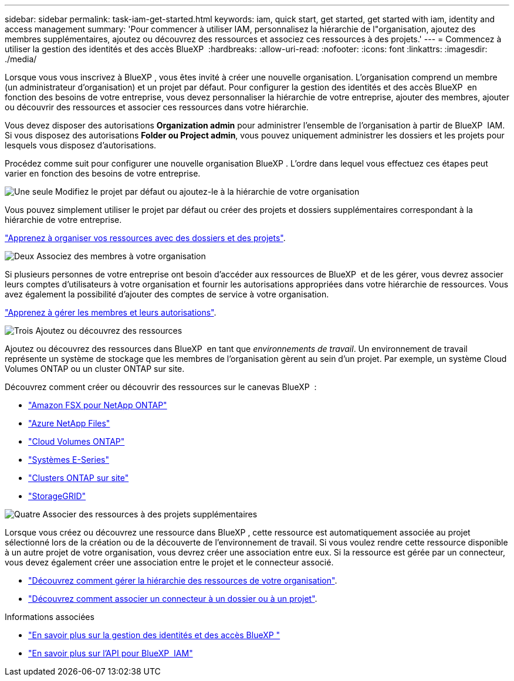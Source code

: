 ---
sidebar: sidebar 
permalink: task-iam-get-started.html 
keywords: iam, quick start, get started, get started with iam, identity and access management 
summary: 'Pour commencer à utiliser IAM, personnalisez la hiérarchie de l"organisation, ajoutez des membres supplémentaires, ajoutez ou découvrez des ressources et associez ces ressources à des projets.' 
---
= Commencez à utiliser la gestion des identités et des accès BlueXP 
:hardbreaks:
:allow-uri-read: 
:nofooter: 
:icons: font
:linkattrs: 
:imagesdir: ./media/


[role="lead"]
Lorsque vous vous inscrivez à BlueXP , vous êtes invité à créer une nouvelle organisation. L'organisation comprend un membre (un administrateur d'organisation) et un projet par défaut. Pour configurer la gestion des identités et des accès BlueXP  en fonction des besoins de votre entreprise, vous devez personnaliser la hiérarchie de votre entreprise, ajouter des membres, ajouter ou découvrir des ressources et associer ces ressources dans votre hiérarchie.

Vous devez disposer des autorisations *Organization admin* pour administrer l'ensemble de l'organisation à partir de BlueXP  IAM. Si vous disposez des autorisations *Folder ou Project admin*, vous pouvez uniquement administrer les dossiers et les projets pour lesquels vous disposez d'autorisations.

Procédez comme suit pour configurer une nouvelle organisation BlueXP . L'ordre dans lequel vous effectuez ces étapes peut varier en fonction des besoins de votre entreprise.

.image:https://raw.githubusercontent.com/NetAppDocs/common/main/media/number-1.png["Une seule"] Modifiez le projet par défaut ou ajoutez-le à la hiérarchie de votre organisation
[role="quick-margin-para"]
Vous pouvez simplement utiliser le projet par défaut ou créer des projets et dossiers supplémentaires correspondant à la hiérarchie de votre entreprise.

[role="quick-margin-para"]
link:task-iam-manage-folders-projects.html["Apprenez à organiser vos ressources avec des dossiers et des projets"].

.image:https://raw.githubusercontent.com/NetAppDocs/common/main/media/number-2.png["Deux"] Associez des membres à votre organisation
[role="quick-margin-para"]
Si plusieurs personnes de votre entreprise ont besoin d'accéder aux ressources de BlueXP  et de les gérer, vous devrez associer leurs comptes d'utilisateurs à votre organisation et fournir les autorisations appropriées dans votre hiérarchie de ressources. Vous avez également la possibilité d'ajouter des comptes de service à votre organisation.

[role="quick-margin-para"]
link:task-iam-manage-members-permissions.html["Apprenez à gérer les membres et leurs autorisations"].

.image:https://raw.githubusercontent.com/NetAppDocs/common/main/media/number-3.png["Trois"] Ajoutez ou découvrez des ressources
[role="quick-margin-para"]
Ajoutez ou découvrez des ressources dans BlueXP  en tant que _environnements de travail_. Un environnement de travail représente un système de stockage que les membres de l'organisation gèrent au sein d'un projet. Par exemple, un système Cloud Volumes ONTAP ou un cluster ONTAP sur site.

[role="quick-margin-para"]
Découvrez comment créer ou découvrir des ressources sur le canevas BlueXP  :

[role="quick-margin-list"]
* https://docs.netapp.com/us-en/bluexp-fsx-ontap/index.html["Amazon FSX pour NetApp ONTAP"^]
* https://docs.netapp.com/us-en/bluexp-azure-netapp-files/index.html["Azure NetApp Files"^]
* https://docs.netapp.com/us-en/bluexp-cloud-volumes-ontap/index.html["Cloud Volumes ONTAP"^]
* https://docs.netapp.com/us-en/bluexp-e-series/index.html["Systèmes E-Series"^]
* https://docs.netapp.com/us-en/bluexp-ontap-onprem/index.html["Clusters ONTAP sur site"^]
* https://docs.netapp.com/us-en/bluexp-storagegrid/index.html["StorageGRID"^]


.image:https://raw.githubusercontent.com/NetAppDocs/common/main/media/number-4.png["Quatre"] Associer des ressources à des projets supplémentaires
[role="quick-margin-para"]
Lorsque vous créez ou découvrez une ressource dans BlueXP , cette ressource est automatiquement associée au projet sélectionné lors de la création ou de la découverte de l'environnement de travail. Si vous voulez rendre cette ressource disponible à un autre projet de votre organisation, vous devrez créer une association entre eux. Si la ressource est gérée par un connecteur, vous devez également créer une association entre le projet et le connecteur associé.

[role="quick-margin-list"]
* link:task-iam-manage-resources.html["Découvrez comment gérer la hiérarchie des ressources de votre organisation"].
* link:task-iam-associate-connectors.html["Découvrez comment associer un connecteur à un dossier ou à un projet"].


.Informations associées
* link:concept-identity-and-access-management.html["En savoir plus sur la gestion des identités et des accès BlueXP "]
* https://docs.netapp.com/us-en/bluexp-automation/tenancyv4/overview.html["En savoir plus sur l'API pour BlueXP  IAM"^]

